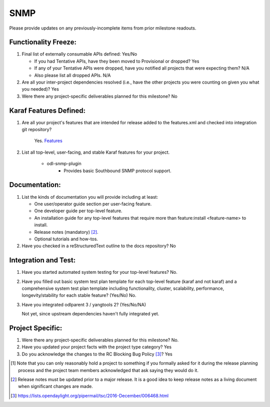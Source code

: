 ====
SNMP
====

Please provide updates on any previously-incomplete items from prior milestone
readouts.

Functionality Freeze:
---------------------

1. Final list of externally consumable APIs defined: Yes/No

   - If you had Tentative APIs, have they been moved to Provisional or dropped?
     Yes
   - If any of your Tentative APIs were dropped, have you notified all projects
     that were expecting them? N/A
   - Also please list all dropped APIs. N/A

2. Are all your inter-project dependencies resolved (i.e., have the other
   projects you were counting on given you what you needed)? Yes

3. Were there any project-specific deliverables planned for this milestone?
   No

Karaf Features Defined:
-----------------------

1. Are all your project's features that are intended for release added to the
   features.xml and checked into integration git repository?

    Yes. `Features <https://git.opendaylight.org/gerrit/gitweb?p=snmp.git;a=blob_plain;f=features/features-snmp/pom.xml;hb=HEAD>`_

2. List all top-level, user-facing, and stable Karaf features for your project.

    - odl-snmp-plugin
        - Provides basic Southbound SNMP protocol support.

Documentation:
--------------

1. List the kinds of documentation you will provide including at least:

   - One user/operator guide section per user-facing feature.
   - One developer guide per top-level feature.
   - An installation guide for any top-level features that require more than
     feature:install <feature-name> to install.
   - Release notes (mandatory) [2]_.
   - Optional tutorials and how-tos.

2. Have you checked in a reStructuredText outline to the docs repository? No

Integration and Test:
---------------------

1. Have you started automated system testing for your top-level features?
   No.

2. Have you filled out basic system test plan template for each top-level
   feature (karaf and not karaf) and a comprehensive system test plan template
   including functionality, cluster, scalability, performance,
   longevity/stability for each stable feature? (Yes/No)
   No.

3. Have you integrated odlparent 3 / yangtools 2? (Yes/No/NA)

   Not yet, since upstream dependencies haven't fully integrated yet.

Project Specific:
-----------------

1. Were there any project-specific deliverables planned for this milestone?
   No.

2. Have you updated your project facts with the project type category? Yes

3. Do you acknowledge the changes to the RC Blocking Bug Policy [3]_? Yes

.. [1] Note that you can only reasonably hold a project to something if you
       formally asked for it during the release planning process and the project
       team members acknowledged that ask saying they would do it.
.. [2] Release notes must be updated prior to a major release. It is a good idea
       to keep release notes as a living document when significant changes are
       made.
.. [3] https://lists.opendaylight.org/pipermail/tsc/2016-December/006468.html
